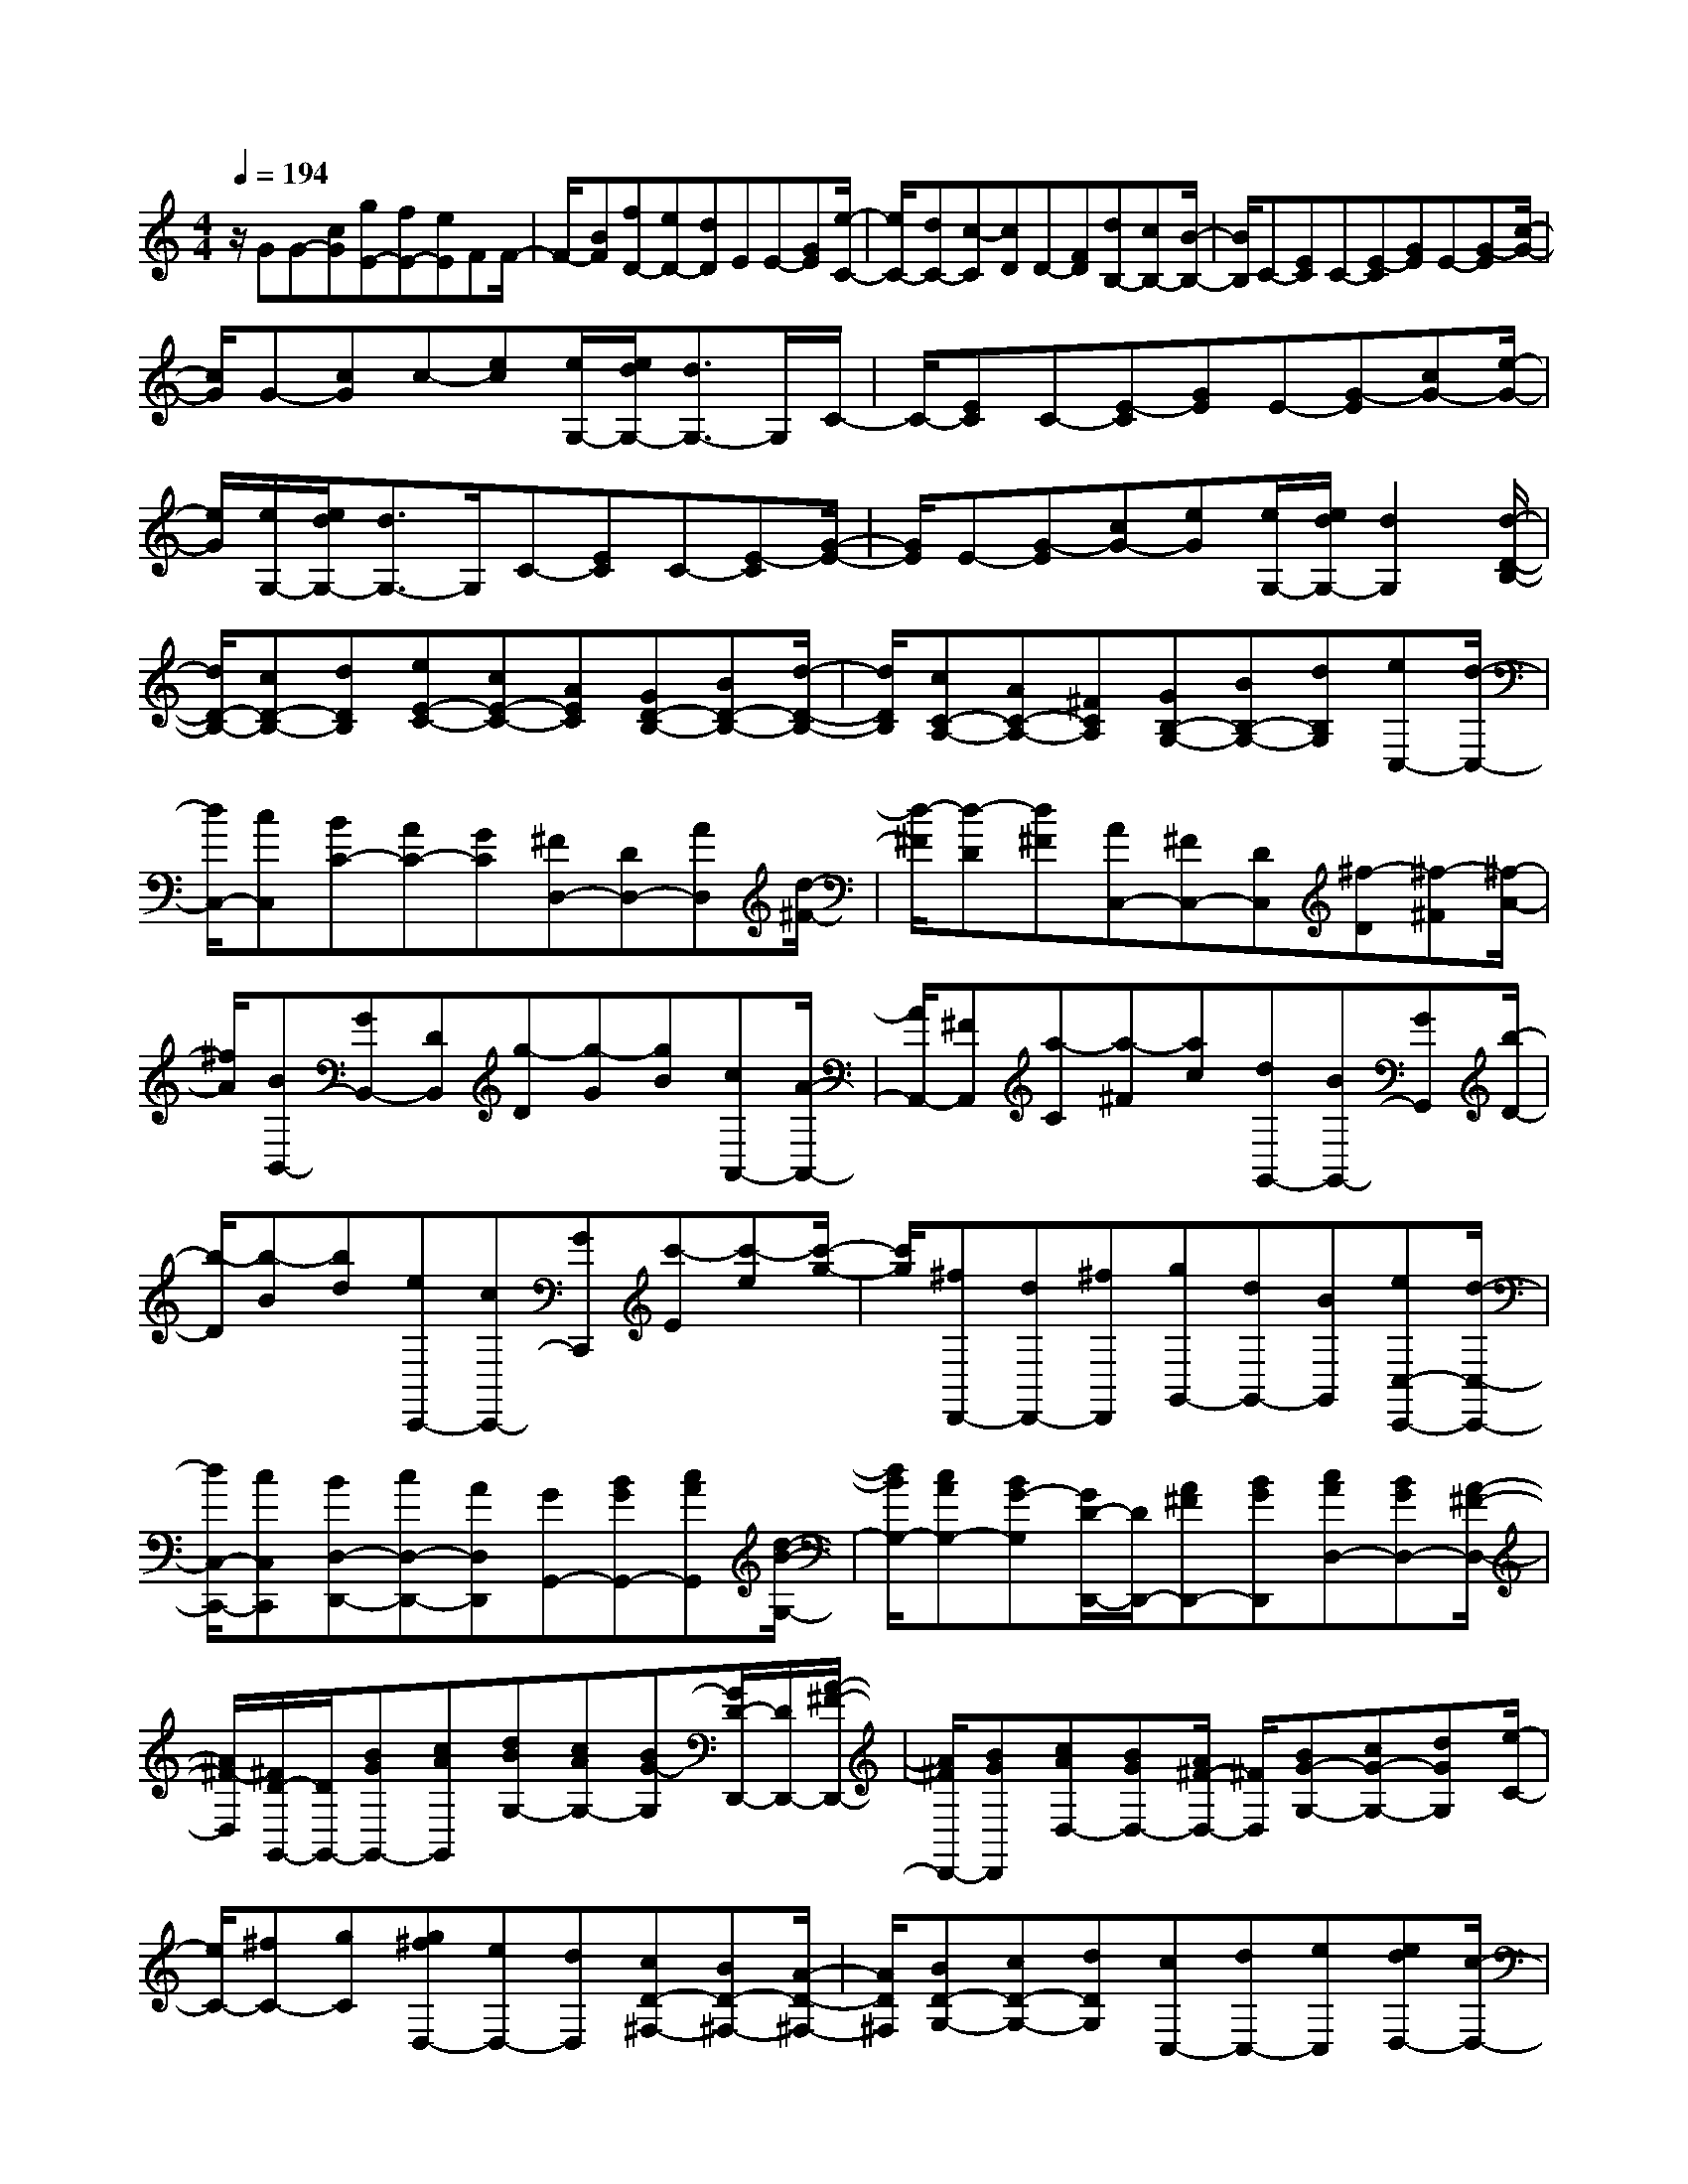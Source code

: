 % input file /home/ubuntu/MusicGeneratorQuin/training_data/scarlatti/K100.MID
X: 1
T: 
M: 4/4
L: 1/8
Q:1/4=194
K:C % 0 sharps
%(C) John Sankey 1998
%%MIDI program 6
%%MIDI program 6
%%MIDI program 6
%%MIDI program 6
%%MIDI program 6
%%MIDI program 6
%%MIDI program 6
%%MIDI program 6
%%MIDI program 6
%%MIDI program 6
%%MIDI program 6
%%MIDI program 6
z/2GG-[cG][gE-][fE-][eE]FF/2-|F/2-[BF][fD-][eD-][dD]EE-[GE][e/2-C/2-]|[e/2C/2-][dC-][c-C][cD]D-[FD][dB,-][cB,-][B/2-B,/2-]|[B/2B,/2]C-[EC]C-[E-C][GE]E-[G-E][c/2-G/2-]|
[c/2G/2]G-[cG]c-[ec][e/2G,/2-][e/2d/2G,/2-][d3/2G,3/2-]G,/2C/2-|C/2-[EC]C-[E-C][GE]E-[G-E][cG-][e/2-G/2-]|[e/2G/2][e/2G,/2-][e/2d/2G,/2-][d3/2G,3/2-]G,/2C-[EC]C-[E-C][G/2-E/2-]|[G/2E/2]E-[G-E][cG-][eG][e/2G,/2-][e/2d/2G,/2-][d2G,2][d/2-D/2-B,/2-]|
[d/2D/2-B,/2-][cD-B,-][dDB,][eE-C-][cE-C-][AEC][GD-B,-][BD-B,-][d/2-D/2-B,/2-]|[d/2D/2B,/2][cC-A,-][AC-A,-][^FCA,][GB,-G,-][BB,-G,-][dB,G,][eC,-][d/2-C,/2-]|[d/2C,/2-][cC,][BC-][AC-][GC][^FD,-][DD,-][AD,][d/2-^F/2-]|[d/2-^F/2][d-D][d^F][AC,-][^FC,-][DC,][^f-D][^f-^F][^f/2-A/2-]|
[^f/2A/2][BB,,-][GB,,-][DB,,][g-D][g-G][gB][cA,,-][A/2-A,,/2-]|[A/2A,,/2-][^FA,,][a-C][a-^F][ac][dG,,-][BG,,-][GG,,][b/2-D/2-]|[b/2-D/2][b-B][bd][eC,,-][cC,,-][GC,,][c'-E][c'-e][c'/2-g/2-]|[c'/2g/2][^fD,,-][dD,,-][^fD,,][gG,,-][dG,,-][BG,,][eC,-C,,-][d/2-C,/2-C,,/2-]|
[d/2C,/2-C,,/2-][cC,C,,][BD,-D,,-][cD,-D,,-][AD,D,,][GG,,-][BGG,,-][cAG,,][d/2-B/2-G,/2-]|[d/2B/2G,/2-][cAG,-][BG-G,][G/2D/2-D,,/2-][D/2D,,/2-][A^FD,,-][BGD,,][cAD,-][BGD,-][A/2-^F/2-D,/2-]|[A/2^F/2-D,/2][^F/2D/2-G,,/2-][D/2G,,/2-][BGG,,-][cAG,,][dBG,-][cAG,-][BG-G,][G/2D/2-D,,/2-][D/2D,,/2-][A/2-^F/2-D,,/2-]|[A/2^F/2D,,/2-][BGD,,][cAD,-][BGD,-][A/2^F/2-D,/2-] [^F/2D,/2][BG-G,-][cG-G,-][dGG,][e/2-C/2-]|
[e/2C/2-][^fC-][gC][g^fD,-][eD,-][dD,][cD-^F,-][BD-^F,-][A/2-D/2-^F,/2-]|[A/2D/2^F,/2][BD-G,-][cD-G,-][dDG,][cC,-][dC,-][eC,][edD,-][c/2-D,/2-]|[c/2D,/2-][BD,-][AD,-D,,-][GD,-D,,-][^F/2D,/2-D,,/2-] [D,/2D,,/2][gG,,-][dG,,-][BG,,-][G/2-G,,/2-]|[G/2G,,/2-][DG,,-][B,G,,]G,-[G,-D,][G,/2B,,/2-]B,,/2G,,2-G,,/2-|
G,,G- [BG-][cG-] [dG-][cG-] [B-G][BA-=F-]|[BA-F-][cA-F-] [dA-F-][cA-F-] [B-AF][B^G-E-] [B^G-E-][c^GE]|[d^G-E-][c^G-E-] [B-^GE][B-^G-D-] [dB-^G-D-][eB^GD] [=fB-^G-D-][eB-^G-D-]|[d-B^GD][d^G-E-] [B^G-E-][c^GE] [d^G-E-D-][c^G-E-D-] [B^GED][eA-E-C-]|
[dA-E-C-][eAEC] [d^G-E-D-B,-][c^G-E-D-B,-] [d^GEDB,]A,- [cA,-][dA,]|[c'-a-e][c'-a-d] [c'ac][EE,-E,,-] [BE,-E,,-][cE,E,,] [b-^g-d][b-^g-c]|[b^gB][EA,-A,,-] [cA,-A,,-][dA,A,,] [c'-a-e][c'-a-d] [c'ac][EE,-E,,-]|[BE,-E,,-][cE,E,,] [b-^g-d][b/2^g/2c/2-]c/2 B[cA,-A,,-] [cA,-A,,-][dA,A,,]|
[eG,-G,,-][^fG,-G,,-] [=gG,G,,][a^F,-^F,,-] [g^F,-^F,,-][^f^F,^F,,] [eD,-D,,-][dD,-D,,-]|[cD,D,,][BG,-G,,-] [BG,-G,,-][cG,G,,] [b-g-d][b-g-c] [bgB][DD,-D,,-]|[AD,-D,,-][BD,D,,] [a-^f-c][a-^f-B] [a^fA][DG,-G,,-] [BG,-G,,-][cG,G,,]|[b-g-d][b-g-c] [bgB][DD,-D,,-] [AD,-D,,-][BD,D,,] [a-^f-c][a/2^f/2B/2-]B/2|
A[BG,-G,,-] [BG,-G,,-][^cG,G,,] [dA-F-][^cA-F-] [dAF][e^c-=G-E-]|[=f^c-G-E-][g^cGE] [fd-A-D-][ed-A-D-] [fdAD][e^c-A-] [e^c-A-][f^cA]|[g^c-A-][f^c-A-] [e-^cA][e/2^c/2-G/2-][^c/2-G/2-] [g^c-G-][a^cG] [^ae-^c-G-][=ae-^c-G-]|[g-e^cG][g/2^c/2-A/2-][^c/2-A/2-] [e^c-A-][f^cA] [g^c-A-][f^c-A-] [e-^cA][e-^c-G-]|
[ge^c-G-][a^cG] [^ae-^c-G-][=ae-^c-G-] [g-e^cG][g/2^c/2-A/2-][^c/2-A/2-] [e^c-A-][f^cA]|[g^c-A-G-][f^c-A-G-] [e^cAG][ad-A-F-] [^gd-A-F-][adAF] [=g^c-G-E-][^f^c-G-E-]|[g^cGE][=fd-D-] [ed-D-][fdD] [eG-E-][dG-E-] [eGE][dA-F-]|[=cA-F-][dAF] [cA-^F-][BA-^F-] [cA^F][BG-] [dG-][eG]|
[fB-=F-][gB-F-] [aBF][gc-G-E-] [^fc-G-E-][gcGE] [=fB-F-D-][eB-F-D-]|[fBFD][ec-G-C-] [dc-G-C-][ecGC] [dG-B,-][cG-B,-] [dGB,][cA,-]|[eA,-][dA,] [dc^F-A,-][B^F-A,-] [A^FA,][BG,-] [GG,-][dG,]|[g-B][g-G] [gd][B=F,-] [GF,-][dF,] [g-B][g-G]|
[gd][cE,-] [GE,-][eE,] [g-c][g-G] [ge][BD,-]|[=FD,-][dD,] [g-B][g-F] [gf][eC,-] [cC,-][GC,]|[g-e][g-c] [gG][dB,,-] [BB,,-][GB,,] [g-d][g-B]|[gG][cA,,-] [AA,,-][GA,,] [g-c][g-A] [gG][dG,,-]|
[BG,,-][GG,,] [g-d][g-B] [gG][d=F,,-] [BF,,-][GF,,]|[g-d][g-B] [gG][eE,,-] [cE,,-][GE,,] [g-e][g-c]|[gG][fD,,-] [dD,,-][GD,,] [g-f][g-d] [gG][e-C,,-]|[e/2c/2-C,,/2-][c/2C,,/2-][dC,,] [eC-][fC-] [g/2-C/2]g/2[aF-] [gF-][fF]|
[e^F-][d^F-] [c/2^F/2-]^F/2[bG-] [gG-][bG] [c'E-][eE-]|[cE][a=F-] [gF-][fF] [eG-][fG-] [d2-G2-]|[d/2G/2]z2z/2C- [EC]C- [E-C][GE]|E-[G-E] [cG]G- [c-G][ec] c-[e-c]|
[ge]e- [g-e][c'g] gC- [EC]C-|[E-C][GE] E-[G-E] [cG]G- [c-G][ec]|c-[e-c] [ge]e- [g-e][c'g] g[aA-F-]|[fA-F-][dAF] [cG-E-][eG-E-] [gGE][fF-D-] [dF-D-][BFD]|
[cE-C-][dE-C-] [e-EC][eAF-F,-] [fF-F,-][eFF,] [edD-G,-][cD-G,-]|[BDG,]C,- [ecC,-][fdC,] [geC-][fdC-] [ec-C][c/2G/2-G,,/2-][G/2G,,/2-]|[dBG,,-][ecG,,] [fdG,-][ecG,-] [dBG,]C,- [ECC,-][FDC,]|[GEC-][FDC] [EC-][C/2G,/2-G,,/2-][G,/2G,,/2-] [DB,G,,-][ECG,,] [FDG,-][ECG,-]|
[DB,G,]C,- [ecC,-][fdC,] [geC-][fdC-] [ec-C][c/2G/2-G,,/2-][G/2G,,/2-]|[dBG,,-][ecG,,] [fdG,-][ecG,-] [d/2B/2G,/2-]G,/2[ec-C-C,-] [fc-C-C,-][gcCC,]|[aF-F,-][bF-F,-] [c'FF,][c'bG-G,-] [aG-G,-][gGG,] [fG-B,-][eG-B,-]|[dGB,][eG-C-] [fG-C-][gGC] [fF-F,-][gF-F,-] [aFF,][agG,-]|
[fG,-][eG,] [dG,,-][cG,,-] [B/2G,,/2-]G,,/2[c'C,,-] [gC,,-][eC,,-]|[cC,,-][GC,,-] [EC,,-][CC,,-] [G,C,,-][E,C,,] C,-[C,-G,,]|[C,/2E,,/2-]E,,/2C,,6-C,,-|C,,4- C,,

